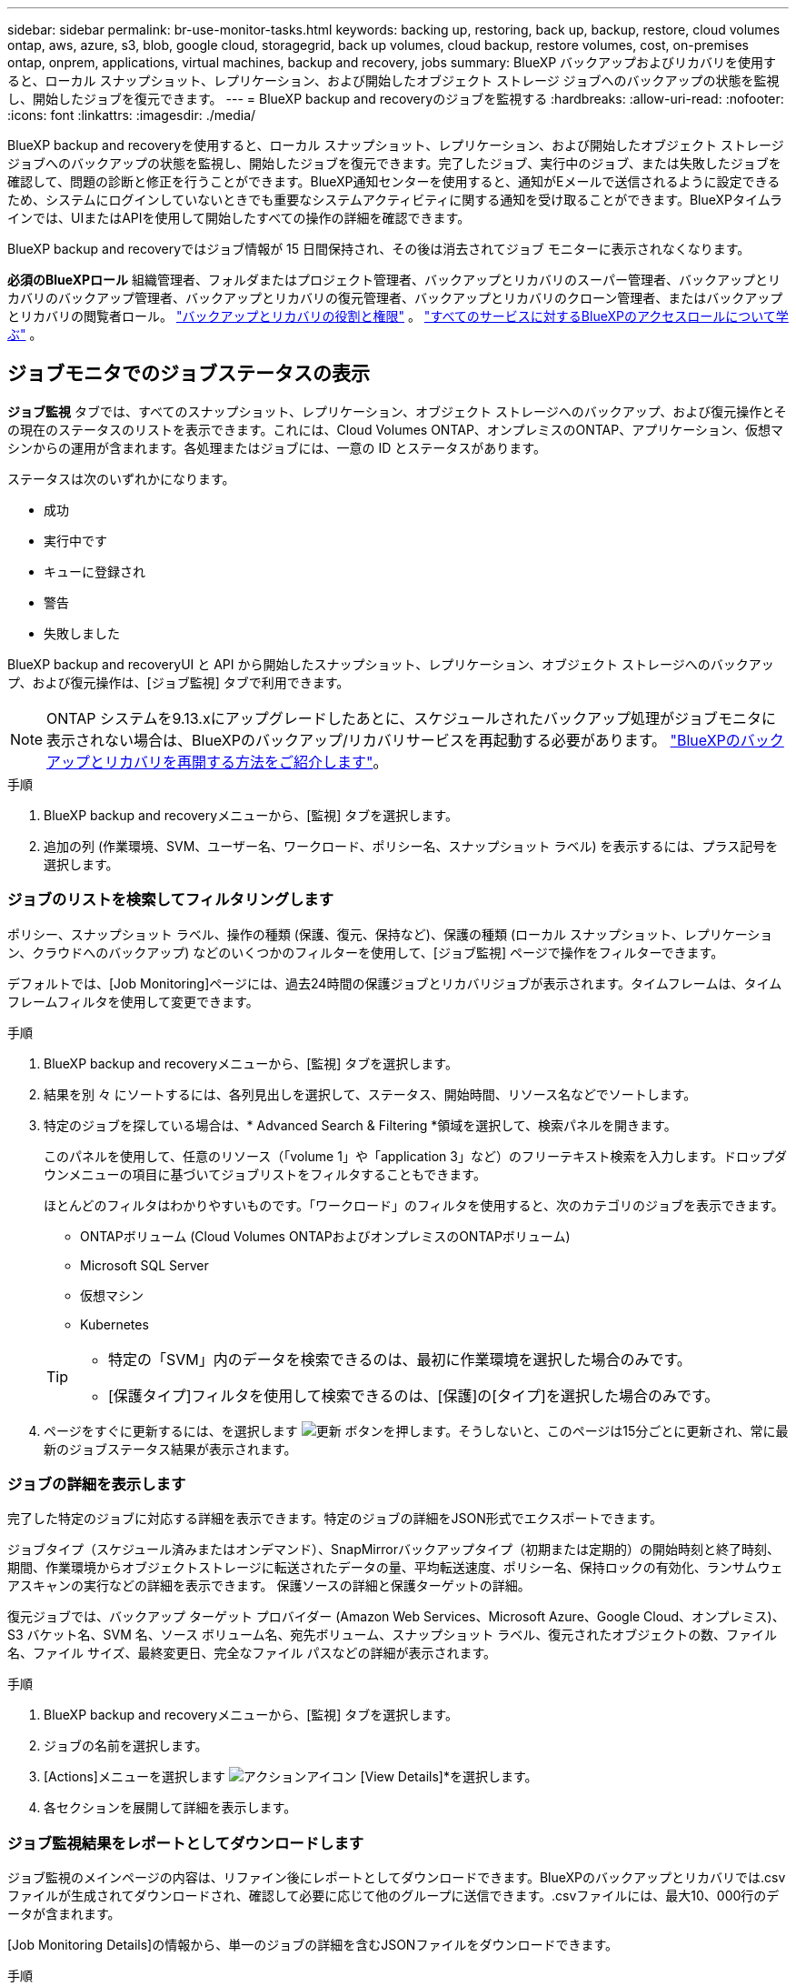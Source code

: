 ---
sidebar: sidebar 
permalink: br-use-monitor-tasks.html 
keywords: backing up, restoring, back up, backup, restore, cloud volumes ontap, aws, azure, s3, blob, google cloud, storagegrid, back up volumes, cloud backup, restore volumes, cost, on-premises ontap, onprem, applications, virtual machines, backup and recovery, jobs 
summary: BlueXP バックアップおよびリカバリを使用すると、ローカル スナップショット、レプリケーション、および開始したオブジェクト ストレージ ジョブへのバックアップの状態を監視し、開始したジョブを復元できます。 
---
= BlueXP backup and recoveryのジョブを監視する
:hardbreaks:
:allow-uri-read: 
:nofooter: 
:icons: font
:linkattrs: 
:imagesdir: ./media/


[role="lead"]
BlueXP backup and recoveryを使用すると、ローカル スナップショット、レプリケーション、および開始したオブジェクト ストレージ ジョブへのバックアップの状態を監視し、開始したジョブを復元できます。完了したジョブ、実行中のジョブ、または失敗したジョブを確認して、問題の診断と修正を行うことができます。BlueXP通知センターを使用すると、通知がEメールで送信されるように設定できるため、システムにログインしていないときでも重要なシステムアクティビティに関する通知を受け取ることができます。BlueXPタイムラインでは、UIまたはAPIを使用して開始したすべての操作の詳細を確認できます。

BlueXP backup and recoveryではジョブ情報が 15 日間保持され、その後は消去されてジョブ モニターに表示されなくなります。

*必須のBlueXPロール* 組織管理者、フォルダまたはプロジェクト管理者、バックアップとリカバリのスーパー管理者、バックアップとリカバリのバックアップ管理者、バックアップとリカバリの復元管理者、バックアップとリカバリのクローン管理者、またはバックアップとリカバリの閲覧者ロール。 link:reference-roles.html["バックアップとリカバリの役割と権限"] 。  https://docs.netapp.com/us-en/bluexp-setup-admin/reference-iam-predefined-roles.html["すべてのサービスに対するBlueXPのアクセスロールについて学ぶ"^] 。



== ジョブモニタでのジョブステータスの表示

*ジョブ監視* タブでは、すべてのスナップショット、レプリケーション、オブジェクト ストレージへのバックアップ、および復元操作とその現在のステータスのリストを表示できます。これには、Cloud Volumes ONTAP、オンプレミスのONTAP、アプリケーション、仮想マシンからの運用が含まれます。各処理またはジョブには、一意の ID とステータスがあります。

ステータスは次のいずれかになります。

* 成功
* 実行中です
* キューに登録され
* 警告
* 失敗しました


BlueXP backup and recoveryUI と API から開始したスナップショット、レプリケーション、オブジェクト ストレージへのバックアップ、および復元操作は、[ジョブ監視] タブで利用できます。


NOTE: ONTAP システムを9.13.xにアップグレードしたあとに、スケジュールされたバックアップ処理がジョブモニタに表示されない場合は、BlueXPのバックアップ/リカバリサービスを再起動する必要があります。 link:reference-restart-backup.html["BlueXPのバックアップとリカバリを再開する方法をご紹介します"]。

.手順
. BlueXP backup and recoveryメニューから、[監視] タブを選択します。
. 追加の列 (作業環境、SVM、ユーザー名、ワークロード、ポリシー名、スナップショット ラベル) を表示するには、プラス記号を選択します。




=== ジョブのリストを検索してフィルタリングします

ポリシー、スナップショット ラベル、操作の種類 (保護、復元、保持など)、保護の種類 (ローカル スナップショット、レプリケーション、クラウドへのバックアップ) などのいくつかのフィルターを使用して、[ジョブ監視] ページで操作をフィルターできます。

デフォルトでは、[Job Monitoring]ページには、過去24時間の保護ジョブとリカバリジョブが表示されます。タイムフレームは、タイムフレームフィルタを使用して変更できます。

.手順
. BlueXP backup and recoveryメニューから、[監視] タブを選択します。
. 結果を別 々 にソートするには、各列見出しを選択して、ステータス、開始時間、リソース名などでソートします。
. 特定のジョブを探している場合は、* Advanced Search & Filtering *領域を選択して、検索パネルを開きます。
+
このパネルを使用して、任意のリソース（「volume 1」や「application 3」など）のフリーテキスト検索を入力します。ドロップダウンメニューの項目に基づいてジョブリストをフィルタすることもできます。

+
ほとんどのフィルタはわかりやすいものです。「ワークロード」のフィルタを使用すると、次のカテゴリのジョブを表示できます。

+
** ONTAPボリューム (Cloud Volumes ONTAPおよびオンプレミスのONTAPボリューム)
** Microsoft SQL Server
** 仮想マシン
** Kubernetes


+
[TIP]
====
** 特定の「SVM」内のデータを検索できるのは、最初に作業環境を選択した場合のみです。
** [保護タイプ]フィルタを使用して検索できるのは、[保護]の[タイプ]を選択した場合のみです。


====
. ページをすぐに更新するには、を選択します image:button_refresh.png["更新"] ボタンを押します。そうしないと、このページは15分ごとに更新され、常に最新のジョブステータス結果が表示されます。




=== ジョブの詳細を表示します

完了した特定のジョブに対応する詳細を表示できます。特定のジョブの詳細をJSON形式でエクスポートできます。

ジョブタイプ（スケジュール済みまたはオンデマンド）、SnapMirrorバックアップタイプ（初期または定期的）の開始時刻と終了時刻、期間、作業環境からオブジェクトストレージに転送されたデータの量、平均転送速度、ポリシー名、保持ロックの有効化、ランサムウェアスキャンの実行などの詳細を表示できます。 保護ソースの詳細と保護ターゲットの詳細。

復元ジョブでは、バックアップ ターゲット プロバイダー (Amazon Web Services、Microsoft Azure、Google Cloud、オンプレミス)、S3 バケット名、SVM 名、ソース ボリューム名、宛先ボリューム、スナップショット ラベル、復元されたオブジェクトの数、ファイル名、ファイル サイズ、最終変更日、完全なファイル パスなどの詳細が表示されます。

.手順
. BlueXP backup and recoveryメニューから、[監視] タブを選択します。
. ジョブの名前を選択します。
. [Actions]メニューを選択します image:icon-action.png["アクションアイコン"] [View Details]*を選択します。
. 各セクションを展開して詳細を表示します。




=== ジョブ監視結果をレポートとしてダウンロードします

ジョブ監視のメインページの内容は、リファイン後にレポートとしてダウンロードできます。BlueXPのバックアップとリカバリでは.csvファイルが生成されてダウンロードされ、確認して必要に応じて他のグループに送信できます。.csvファイルには、最大10、000行のデータが含まれます。

[Job Monitoring Details]の情報から、単一のジョブの詳細を含むJSONファイルをダウンロードできます。

.手順
. BlueXP backup and recoveryメニューから、[監視] タブを選択します。
. すべてのジョブの CSV ファイルをダウンロードするには、[ダウンロード] ボタンを選択し、ダウンロード ディレクトリでファイルを見つけます。
. 単一のジョブのJSONファイルをダウンロードするには、[Actions]メニューを選択します image:icon-action.png["アクションアイコン"] ジョブの場合は、*[Download JSON File]*を選択し、ダウンロードディレクトリでファイルを探します。




== 保持（バックアップライフサイクル）ジョブの確認

保持（または_backup lifecycle _）フローの監視は、監査の完全性、説明責任、およびバックアップの安全性を支援します。バックアップのライフサイクルを追跡するために、すべてのバックアップコピーの有効期限を確認することができます。

バックアップライフサイクルジョブは、削除された、または削除対象のキューにあるすべてのSnapshotコピーを追跡します。ONTAP 9.13以降では、[Job Monitoring]ページで[Retention]というすべてのジョブタイプを確認できます。

「保持」ジョブタイプには、BlueXPのバックアップとリカバリで保護されているボリュームで開始されたSnapshot削除ジョブがすべてキャプチャされます。

.手順
. BlueXP backup and recoveryメニューから、[監視] タブを選択します。
. [高度な検索とフィルタ（Advanced Search & Filtering）]領域を選択して、[検索（Search）]パネルを開きます。
. ジョブ・タイプとして[Retention]を選択します。




== BlueXP通知センターでバックアップとリストアのアラートを確認します

BlueXP通知センターでは、開始したバックアップジョブとリストアジョブの進捗状況が追跡されるため、処理が成功したかどうかを確認できます。

通知センターではアラートを確認できるだけでなく、特定のタイプの通知をEメールでアラートとして送信するようにBlueXPを設定することもできます。これにより、システムにログインしていないときでも重要なシステムアクティビティに関する情報を受け取ることができます。 https://docs.netapp.com/us-en/bluexp-setup-admin/task-monitor-cm-operations.html["通知センターの詳細と、バックアップおよびリストア・ジョブに関するアラート・メールの送信方法について説明します"^]。

通知センターには、Snapshot、レプリケーション、クラウドへのバックアップ、リストアに関する多数のイベントが表示されますが、Eメールアラートがトリガーされるのは特定のイベントだけです。

[cols="1,2,1,1"]
|===
| 処理のタイプ | イベント | アラートレベル | Eメール送信済み 


| アクティブ化 | 作業環境でバックアップとリカバリのアクティブ化に失敗しました | エラー | はい。 


| アクティブ化 | 作業環境のバックアップとリカバリの編集に失敗しました | エラー | はい。 


| ローカルスナップショット | BlueXP backup and recoveryのアドホック スナップショット作成ジョブの失敗 | エラー | はい。 


| レプリケーション | BlueXPのバックアップとリカバリのアドホックレプリケーションジョブの失敗 | エラー | はい。 


| レプリケーション | BlueXPのバックアップとリカバリのレプリケーションが一時停止するジョブが失敗する | エラー | いいえ 


| レプリケーション | BlueXP  バックアップ/リカバリレプリケーションの中断ジョブの失敗 | エラー | いいえ 


| レプリケーション | BlueXPのバックアップ/リカバリレプリケーションの再同期ジョブが失敗する | エラー | いいえ 


| レプリケーション | BlueXPのバックアップとリカバリのレプリケーションが停止するジョブが失敗する | エラー | いいえ 


| レプリケーション | BlueXPのバックアップ/リカバリレプリケーションの逆再同期ジョブが失敗する | エラー | はい。 


| レプリケーション | BlueXPのバックアップ/リカバリレプリケーションの削除ジョブが失敗する | エラー | はい。 
|===

NOTE: ONTAP 9.13.0以降では、Cloud Volumes ONTAPシステムとオンプレミスONTAPシステムのすべてのアラートが表示されます。Cloud Volumes ONTAP 9.13.0およびオンプレミスのONTAPを搭載したシステムでは、「リストアジョブは完了しましたが、警告あり」に関連するアラートのみが表示されます。

デフォルトでは、BlueXP  の組織管理者およびアカウント管理者は、すべての「Critical」および「Recommendation」アラートに関するEメールを受信します。他のすべてのユーザと受信者は、通知メールを受信しないようにデフォルトで設定されています。ネットアップクラウドアカウントを使用しているBlueXPユーザや、バックアップとリストアのアクティビティに注意が必要なその他の受信者にEメールを送信できます。

BlueXPのバックアップとリカバリのEメールアラートを受け取るには、[Alerts and Notifications Settings]ページで通知の重大度タイプとして「Critical」、「Warning」、「Error」を選択する必要があります。

https://docs.netapp.com/us-en/bluexp-setup-admin/task-monitor-cm-operations.html["バックアップジョブとリストアジョブに関するアラートEメールを送信する方法について説明します"^]。

.手順
. BlueXPのメニューバーで、を選択しますimage:icon_bell.png["通知ベル"]）。
. 通知を確認します。




== BlueXPのタイムラインで処理のアクティビティを確認します

BlueXPタイムラインでは、バックアップとリストアの処理の詳細を確認して詳しい調査を行うことができます。BlueXPのタイムラインには、ユーザが開始したイベントとシステムが開始したイベントの詳細が表示され、UIまたはAPIを使用して開始されたアクションが表示されます。

https://docs.netapp.com/us-en/cloud-manager-setup-admin/task-monitor-cm-operations.html["タイムラインと通知センターの違いについて説明します"^]。
